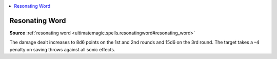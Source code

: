 
.. _`mythicadventures.mythicspells.resonatingword`:

.. contents:: \ 

.. _`mythicadventures.mythicspells.resonatingword#resonating_word_mythic`: `mythicadventures.mythicspells.resonatingword#resonating_word`_

.. _`mythicadventures.mythicspells.resonatingword#resonating_word`:

Resonating Word
================

\ **Source**\  :ref:`resonating word <ultimatemagic.spells.resonatingword#resonating_word>`

The damage dealt increases to 8d6 points on the 1st and 2nd rounds and 15d6 on the 3rd round. The target takes a –4 penalty on saving throws against all sonic effects.
